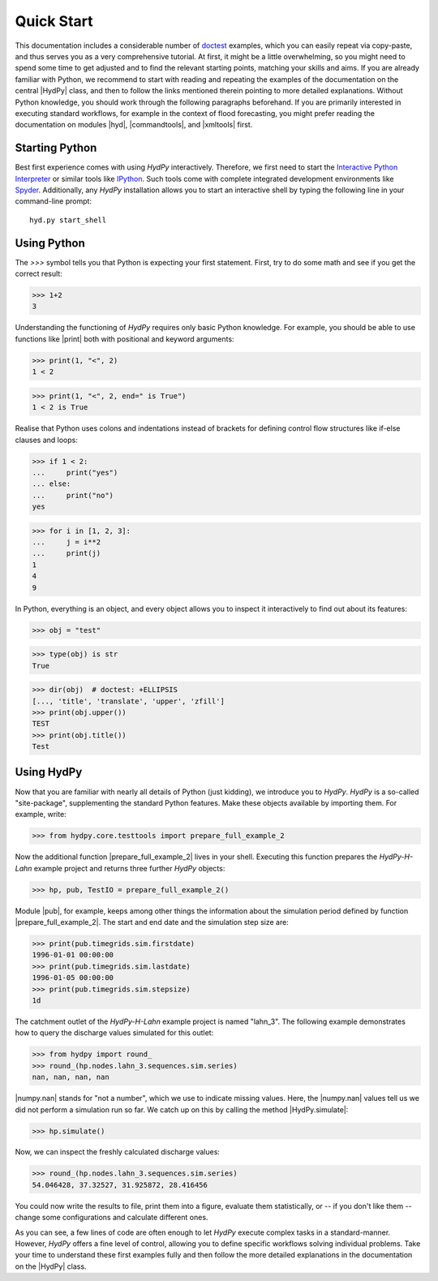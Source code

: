
.. _doctest: https://docs.python.org/library/doctest.html
.. _Interactive Python Interpreter: https://docs.python.org/tutorial/interpreter.html
.. _IPython: https://ipython.org/
.. _Spyder: https://www.spyder-ide.org/


.. _quickstart:

Quick Start
===========

This documentation includes a considerable number of `doctest`_ examples,
which you can easily repeat via copy-paste, and thus serves you as a very
comprehensive tutorial.  At first, it might be a little overwhelming,
so you might need to spend some time to get adjusted and to find the
relevant starting points, matching your skills and aims.  If you are
already familiar with Python, we recommend to start with reading and
repeating the examples of the documentation on the central |HydPy| class,
and then to follow the links mentioned therein pointing to more detailed
explanations.  Without Python knowledge, you should work through the
following paragraphs beforehand. If you are primarily interested in
executing standard workflows, for example in the context of flood
forecasting, you might prefer reading the documentation on modules
|hyd|, |commandtools|, and |xmltools| first.


Starting Python
_______________

Best first experience comes with using *HydPy* interactively.  Therefore,
we first need to start the `Interactive Python Interpreter`_ or similar
tools like `IPython`_.  Such tools come with complete integrated
development environments like `Spyder`_.  Additionally, any *HydPy*
installation allows you to start an interactive shell by typing the
following line in your command-line prompt::

  hyd.py start_shell


Using Python
____________

The `>>>` symbol tells you that Python is expecting your first statement.
First, try to do some math and see if you get the correct result:

>>> 1+2
3

Understanding the functioning of *HydPy* requires only basic Python
knowledge.  For example, you should be able to use functions like
|print| both with positional and keyword arguments:

>>> print(1, "<", 2)
1 < 2

>>> print(1, "<", 2, end=" is True")
1 < 2 is True

Realise that Python uses colons and indentations instead of brackets for
defining control flow structures like if-else clauses and loops:

>>> if 1 < 2:
...     print("yes")
... else:
...     print("no")
yes

>>> for i in [1, 2, 3]:
...     j = i**2
...     print(j)
1
4
9

In Python, everything is an object, and every object allows you to inspect
it interactively to find out about its features:

>>> obj = "test"

>>> type(obj) is str
True

>>> dir(obj)  # doctest: +ELLIPSIS
[..., 'title', 'translate', 'upper', 'zfill']
>>> print(obj.upper())
TEST
>>> print(obj.title())
Test

Using HydPy
___________

Now that you are familiar with nearly all details of Python (just kidding),
we introduce you to *HydPy*.  *HydPy* is a so-called "site-package",
supplementing the standard Python features.  Make these objects available
by importing them.  For example, write:

>>> from hydpy.core.testtools import prepare_full_example_2

Now the additional function |prepare_full_example_2| lives in your shell.
Executing this function prepares the `HydPy-H-Lahn` example project and returns
three further *HydPy* objects:

>>> hp, pub, TestIO = prepare_full_example_2()

Module |pub|, for example, keeps among other things the information about
the simulation period defined by function |prepare_full_example_2|.
The start and end date and the simulation step size are:

>>> print(pub.timegrids.sim.firstdate)
1996-01-01 00:00:00
>>> print(pub.timegrids.sim.lastdate)
1996-01-05 00:00:00
>>> print(pub.timegrids.sim.stepsize)
1d


The catchment outlet of the `HydPy-H-Lahn` example project is named "lahn_3".
The following example demonstrates how to query the discharge values
simulated for this outlet:

>>> from hydpy import round_
>>> round_(hp.nodes.lahn_3.sequences.sim.series)
nan, nan, nan, nan

|numpy.nan| stands for "not a number", which we use to indicate missing
values.  Here, the |numpy.nan| values tell us we did not perform a simulation
run so far.  We catch up on this by calling the method |HydPy.simulate|:

>>> hp.simulate()

Now, we can inspect the freshly calculated discharge values:

>>> round_(hp.nodes.lahn_3.sequences.sim.series)
54.046428, 37.32527, 31.925872, 28.416456

You could now write the results to file, print them into a figure,
evaluate them statistically, or -- if you don't like them -- change
some configurations and calculate different ones.

As you can see, a few lines of code are often enough to let *HydPy* execute
complex tasks in a standard-manner.  However, *HydPy* offers a fine level
of control, allowing you to define specific workflows solving individual
problems.  Take your time to understand these first examples fully and
then follow the more detailed explanations in the documentation on the
|HydPy| class.
